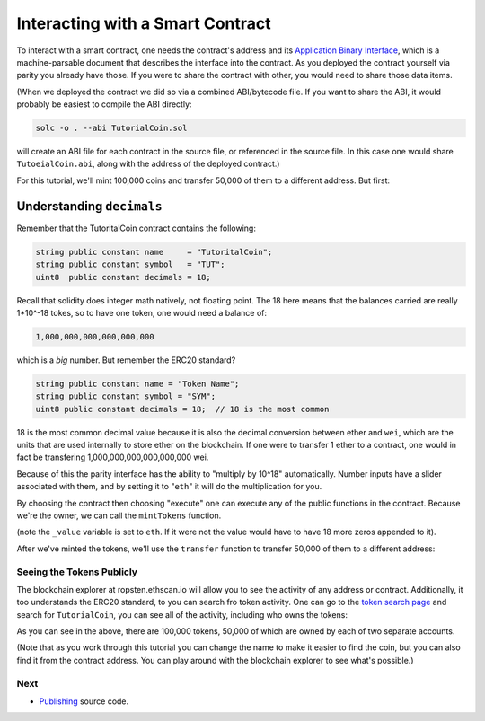 Interacting with a Smart Contract
=================================

To interact with a smart contract, one needs the contract's address and
its `Application Binary Interface <https://solidity.readthedocs.io/en/develop/abi-spec.html>`__,
which is a machine-parsable document that describes the interface into the contract. As you
deployed the contract yourself via parity you already have those. If you were to share the
contract with other, you would need to share those data items.

(When we deployed the contract we did so via a combined ABI/bytecode file. If you want to
share the ABI, it would probably be easiest to compile the ABI directly:

.. code::

  solc -o . --abi TutorialCoin.sol

will create an ABI file for each contract in the source file, or referenced in the
source file. In this case one would share ``TutoeialCoin.abi``, along with the
address of the deployed contract.)

For this tutorial, we'll mint 100,000 coins and transfer 50,000 of them to
a different address. But first:

Understanding ``decimals``
..........................

Remember that the TutoritalCoin contract contains the following:

.. code:: javascript

  string public constant name     = "TutoritalCoin";
  string public constant symbol   = "TUT";
  uint8  public constant decimals = 18;

Recall that solidity does integer math natively, not floating point. The 18 here means
that the balances carried are really 1*10^-18 tokes, so to have one token, one would
need a balance of:

.. code::

  1,000,000,000,000,000,000

which is a *big* number. But remember the ERC20 standard?

.. code::

  string public constant name = "Token Name";
  string public constant symbol = "SYM";
  uint8 public constant decimals = 18;  // 18 is the most common

18 is the most common decimal value because it is also the decimal conversion between
ether and ``wei``, which are the units that are used internally to store ether on
the blockchain. If one were to transfer 1 ether to a contract, one would in fact be
transfering 1,000,000,000,000,000,000 wei.

Because of this the parity interface has the ability to "multiply by 10^18"
automatically. Number inputs have a slider associated with them, and by setting it to
"``eth``" it will do the multiplication for you.

By choosing the contract then choosing "execute" one can execute any of the public
functions in the contract. Because we're the owner, we can call the ``mintTokens`` function.

.. image:: exe1.png

(note the ``_value`` variable is set to ``eth``. If it were not the value would have to
have 18 more zeros appended to it).

After we've minted the tokens, we'll use the ``transfer`` function to transfer 50,000
of them to a different address:

.. image:: exe2.png

Seeing the Tokens Publicly
--------------------------

The blockchain explorer at ropsten.ethscan.io will allow you to see the activity
of any address or contract. Additionally, it too understands the ERC20 standard, to
you can search fro token activity. One can go to the `token search page <https://ropsten.etherscan.io/token-search>`__ and
search for ``TutorialCoin``, you can see all of the activity, including who owns the
tokens:

.. image:: tut1.png

As you can see in the above, there are 100,000 tokens, 50,000 of which are owned by
each of two separate accounts.

(Note that as you work through this tutorial you can change the name to make it
easier to find the coin, but you can also find it from the contract address. You can
play around with the blockchain explorer to see what's possible.)

Next
----

* `Publishing <../publish>`__ source code.
